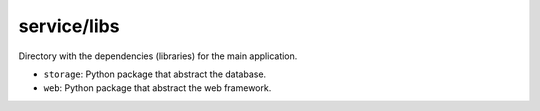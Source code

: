 service/libs
============

Directory with the dependencies (libraries) for the main application.

- ``storage``: Python package that abstract the database.
- ``web``: Python package that abstract the web framework.
